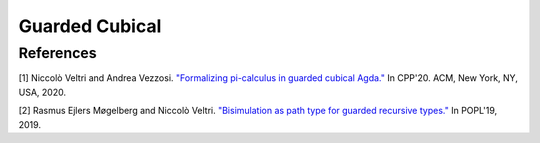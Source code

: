 ..
  ::

  {-# OPTIONS --cubical #-}
  module language.guarded-cubical where

.. _guarded-cubical:


********************
Guarded Cubical
********************


References
==========

[1] Niccolò Veltri and Andrea Vezzosi. `"Formalizing pi-calculus in guarded cubical Agda." <https://doi.org/10.1145/3372885.3373814>`_
In CPP'20.  ACM, New York, NY, USA, 2020.

[2] Rasmus Ejlers Møgelberg and Niccolò Veltri. `"Bisimulation as path type for guarded recursive types." <https://doi.org/10.1145/3290317>`_ In POPL'19, 2019.

